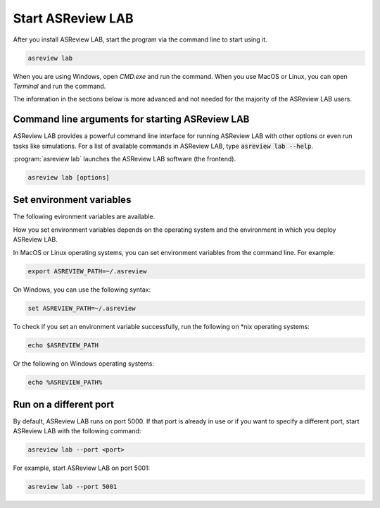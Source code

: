 Start ASReview LAB
==================

After you install ASReview LAB, start the program via the command line to
start using it.

.. code:: bash

	asreview lab

When you are using Windows, open `CMD.exe` and run the command. When you use
MacOS or Linux, you can open `Terminal` and run the command.

The information in the sections below is more advanced and not needed for the
majority of the ASReview LAB users.

Command line arguments for starting ASReview LAB
------------------------------------------------

ASReview LAB provides a powerful command line interface for running ASReview
LAB with other options or even run tasks like simulations. For a list of
available commands in ASReview LAB, type :code:`asreview lab --help`.

:program:`asreview lab` launches the ASReview LAB software (the frontend).

.. code:: bash

   asreview lab [options]



.. program:: asreview lab

.. option:: -h, --help

	Show help message and exit.

.. option:: --ip IP

    The IP address the server will listen on.

.. option:: --port PORT

	The port the server will listen on.

.. option:: --port-retries NUMBER_RETRIES

	The number of additional ports to try if the specified port is not
        available.

.. option:: --no-browser NO_BROWSER

	Do not open ASReview LAB in a browser after startup.

.. option:: --certfile CERTFILE_FULL_PATH

    The full path to an SSL/TLS certificate file.

.. option:: --keyfile KEYFILE_FULL_PATH

    The full path to a private key file for usage with SSL/TLS.

.. option:: --embedding EMBEDDING_FP

    File path of embedding matrix. Required for LSTM models.

.. option:: --clean-project CLEAN_PROJECT

    Safe cleanup of temporary files in project.

.. option:: --clean-all-projects CLEAN_ALL_PROJECTS

    Safe cleanup of temporary files in all projects.

.. option:: --seed SEED

	Seed for the model (classifiers, balance strategies, feature extraction
	techniques, and query strategies). Use an integer between 0 and 2^32 - 1.


Set environment variables
-------------------------

The following evironment variables are available.

.. option:: ASREVIEW_PATH

	The path to the folder with project. Default `~/.asreview`, or search the location in Windows with 

  .. code:: bash

  dir "\.asreview"/ s

  In MacOS or Linux operating systems use

  .. code:: bash

  find / -type d -name ".asreview"


How you set environment variables depends on the operating system and the
environment in which you deploy ASReview LAB.

In MacOS or Linux operating systems, you can set environment variables from the command
line. For example:

.. code:: bash

    export ASREVIEW_PATH=~/.asreview

On Windows, you can use the following syntax:

.. code:: bash

	set ASREVIEW_PATH=~/.asreview

To check if you set an environment variable successfully, run the following on \*nix operating systems:

.. code:: bash

	echo $ASREVIEW_PATH

Or the following on Windows operating systems:

.. code:: bash

	echo %ASREVIEW_PATH%


Run on a different port
-----------------------

By default, ASReview LAB runs on port 5000. If that port is already in use or
if you want to specify a different port, start ASReview LAB with the following
command:

.. code:: bash

	asreview lab --port <port>

For example, start ASReview LAB on port 5001:

.. code:: bash

	asreview lab --port 5001


